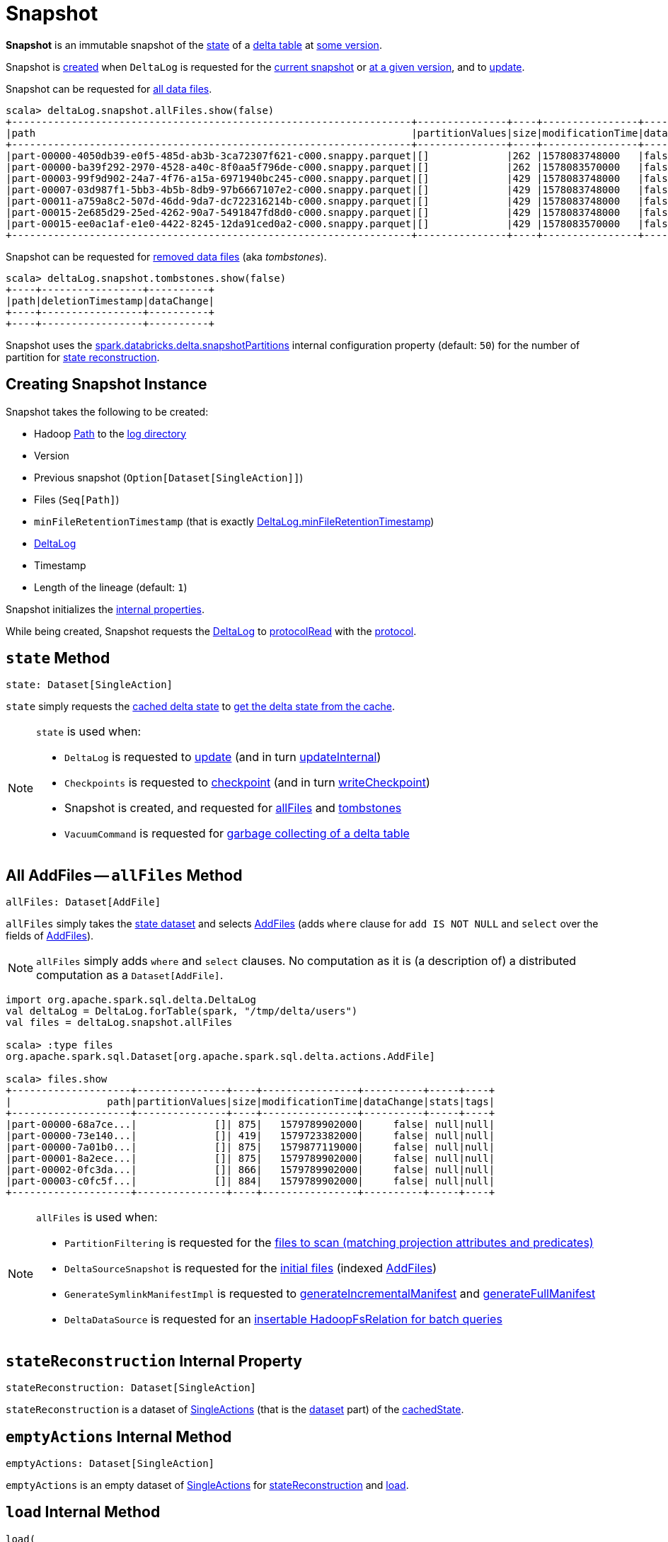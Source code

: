 = Snapshot

*Snapshot* is an immutable snapshot of the <<state, state>> of a <<deltaLog, delta table>> at <<version, some version>>.

Snapshot is <<creating-instance, created>> when `DeltaLog` is requested for the <<DeltaLog.adoc#currentSnapshot, current snapshot>> or <<DeltaLog.adoc#getSnapshotAt, at a given version>>, and to <<DeltaLog.adoc#update, update>>.

Snapshot can be requested for <<allFiles, all data files>>.

[source, scala]
----
scala> deltaLog.snapshot.allFiles.show(false)
+-------------------------------------------------------------------+---------------+----+----------------+----------+-----+----+
|path                                                               |partitionValues|size|modificationTime|dataChange|stats|tags|
+-------------------------------------------------------------------+---------------+----+----------------+----------+-----+----+
|part-00000-4050db39-e0f5-485d-ab3b-3ca72307f621-c000.snappy.parquet|[]             |262 |1578083748000   |false     |null |null|
|part-00000-ba39f292-2970-4528-a40c-8f0aa5f796de-c000.snappy.parquet|[]             |262 |1578083570000   |false     |null |null|
|part-00003-99f9d902-24a7-4f76-a15a-6971940bc245-c000.snappy.parquet|[]             |429 |1578083748000   |false     |null |null|
|part-00007-03d987f1-5bb3-4b5b-8db9-97b6667107e2-c000.snappy.parquet|[]             |429 |1578083748000   |false     |null |null|
|part-00011-a759a8c2-507d-46dd-9da7-dc722316214b-c000.snappy.parquet|[]             |429 |1578083748000   |false     |null |null|
|part-00015-2e685d29-25ed-4262-90a7-5491847fd8d0-c000.snappy.parquet|[]             |429 |1578083748000   |false     |null |null|
|part-00015-ee0ac1af-e1e0-4422-8245-12da91ced0a2-c000.snappy.parquet|[]             |429 |1578083570000   |false     |null |null|
+-------------------------------------------------------------------+---------------+----+----------------+----------+-----+----+
----

Snapshot can be requested for <<tombstones, removed data files>> (aka _tombstones_).

[source, scala]
----
scala> deltaLog.snapshot.tombstones.show(false)
+----+-----------------+----------+
|path|deletionTimestamp|dataChange|
+----+-----------------+----------+
+----+-----------------+----------+
----

Snapshot uses the <<DeltaSQLConf.adoc#DELTA_SNAPSHOT_PARTITIONS, spark.databricks.delta.snapshotPartitions>> internal configuration property (default: `50`) for the number of partition for <<stateReconstruction, state reconstruction>>.

== [[creating-instance]] Creating Snapshot Instance

Snapshot takes the following to be created:

* [[path]] Hadoop https://hadoop.apache.org/docs/r2.6.5/api/org/apache/hadoop/fs/Path.html[Path] to the <<DeltaLog.adoc#logPath, log directory>>
* [[version]] Version
* [[previousSnapshot]] Previous snapshot (`Option[Dataset[SingleAction]]`)
* [[files]] Files (`Seq[Path]`)
* [[minFileRetentionTimestamp]] `minFileRetentionTimestamp` (that is exactly <<DeltaLog.adoc#minFileRetentionTimestamp, DeltaLog.minFileRetentionTimestamp>>)
* [[deltaLog]] <<DeltaLog.adoc#, DeltaLog>>
* [[timestamp]] Timestamp
* [[lineageLength]] Length of the lineage (default: `1`)

Snapshot initializes the <<internal-properties, internal properties>>.

While being created, Snapshot requests the <<deltaLog, DeltaLog>> to <<DeltaLog.adoc#protocolRead, protocolRead>> with the <<protocol, protocol>>.

== [[state]] `state` Method

[source, scala]
----
state: Dataset[SingleAction]
----

`state` simply requests the <<cachedState, cached delta state>> to <<CachedDS.adoc#getDS, get the delta state from the cache>>.

[NOTE]
====
`state` is used when:

* `DeltaLog` is requested to <<DeltaLog.adoc#update, update>> (and in turn <<DeltaLog.adoc#updateInternal, updateInternal>>)

* `Checkpoints` is requested to <<Checkpoints.adoc#checkpoint, checkpoint>> (and in turn <<Checkpoints.adoc#writeCheckpoint, writeCheckpoint>>)

* Snapshot is created, and requested for <<allFiles, allFiles>> and <<tombstones, tombstones>>

* `VacuumCommand` is requested for <<VacuumCommand.adoc#gc, garbage collecting of a delta table>>
====

== [[allFiles]] All AddFiles -- `allFiles` Method

[source, scala]
----
allFiles: Dataset[AddFile]
----

`allFiles` simply takes the <<state, state dataset>> and selects xref:AddFile.adoc[AddFiles] (adds `where` clause for `add IS NOT NULL` and `select` over the fields of xref:AddFile.adoc[AddFiles]).

NOTE: `allFiles` simply adds `where` and `select` clauses. No computation as it is (a description of) a distributed computation as a `Dataset[AddFile]`.

[source, scala]
----
import org.apache.spark.sql.delta.DeltaLog
val deltaLog = DeltaLog.forTable(spark, "/tmp/delta/users")
val files = deltaLog.snapshot.allFiles

scala> :type files
org.apache.spark.sql.Dataset[org.apache.spark.sql.delta.actions.AddFile]

scala> files.show
+--------------------+---------------+----+----------------+----------+-----+----+
|                path|partitionValues|size|modificationTime|dataChange|stats|tags|
+--------------------+---------------+----+----------------+----------+-----+----+
|part-00000-68a7ce...|             []| 875|   1579789902000|     false| null|null|
|part-00000-73e140...|             []| 419|   1579723382000|     false| null|null|
|part-00000-7a01b0...|             []| 875|   1579877119000|     false| null|null|
|part-00001-8a2ece...|             []| 875|   1579789902000|     false| null|null|
|part-00002-0fc3da...|             []| 866|   1579789902000|     false| null|null|
|part-00003-c0fc5f...|             []| 884|   1579789902000|     false| null|null|
+--------------------+---------------+----+----------------+----------+-----+----+
----

[NOTE]
====
`allFiles` is used when:

* `PartitionFiltering` is requested for the <<PartitionFiltering.adoc#filesForScan, files to scan (matching projection attributes and predicates)>>

* `DeltaSourceSnapshot` is requested for the <<DeltaSourceSnapshot.adoc#initialFiles, initial files>> (indexed xref:AddFile.adoc[AddFiles])

* `GenerateSymlinkManifestImpl` is requested to <<GenerateSymlinkManifest.adoc#generateIncrementalManifest, generateIncrementalManifest>> and <<GenerateSymlinkManifest.adoc#generateFullManifest, generateFullManifest>>

* `DeltaDataSource` is requested for an <<DeltaDataSource.adoc#RelationProvider-createRelation, insertable HadoopFsRelation for batch queries>>
====

== [[stateReconstruction]] `stateReconstruction` Internal Property

[source, scala]
----
stateReconstruction: Dataset[SingleAction]
----

`stateReconstruction` is a dataset of <<SingleAction.adoc#, SingleActions>> (that is the <<CachedDS.adoc#ds, dataset>> part) of the <<cachedState, cachedState>>.

== [[emptyActions]] `emptyActions` Internal Method

[source, scala]
----
emptyActions: Dataset[SingleAction]
----

`emptyActions` is an empty dataset of <<SingleAction.adoc#, SingleActions>> for <<stateReconstruction, stateReconstruction>> and <<load, load>>.

== [[load]] `load` Internal Method

[source, scala]
----
load(
  files: Seq[DeltaLogFileIndex]): Dataset[SingleAction]
----

`load`...FIXME

NOTE: `load` is used when Snapshot is created (and initializes <<stateReconstruction, stateReconstruction>>).

== [[transactions]] Transaction Version By App ID -- `transactions` Lookup Table

[source, scala]
----
transactions: Map[String, Long]
----

`transactions` takes the <<setTransactions, SetTransaction>> actions (from the <<state, state>> dataset) and makes them a lookup table of <<SetTransaction.adoc#version, transaction version>> by <<SetTransaction.adoc#appId, appId>>.

NOTE: `transactions` is a Scala lazy value and is not initialized until the first access.

NOTE: `transactions` is used when `OptimisticTransactionImpl` is requested for the <<OptimisticTransactionImpl.adoc#txnVersion, transaction version for a given (streaming query) id>>.

== [[tombstones]] `tombstones` Method

[source, scala]
----
tombstones: Dataset[RemoveFile]
----

`tombstones`...FIXME

NOTE: `tombstones` seems to be used for testing only.

== [[redactedPath]] `redactedPath` Method

[source, scala]
----
redactedPath: String
----

`redactedPath`...FIXME

NOTE: `redactedPath` is used...FIXME

== [[numIndexedCols]] dataSkippingNumIndexedCols Table Property -- `numIndexedCols` Value

[source, scala]
----
numIndexedCols: Int
----

`numIndexedCols` simply reads the <<DeltaConfigs.adoc#DATA_SKIPPING_NUM_INDEXED_COLS, dataSkippingNumIndexedCols>> table property <<DeltaConfigs.adoc#fromMetaData, from>> the <<metadata, Metadata>>.

NOTE: `numIndexedCols` seems unused.

== [[internal-properties]] Internal Properties

[cols="30m,70",options="header",width="100%"]
|===
| Name
| Description

| cachedState
a| [[cachedState]] <<CachedDS.adoc#, Cached Delta State>> that is made up of the following:

* The <<CachedDS.adoc#ds, dataset>> part is the <<stateReconstruction, stateReconstruction>> dataset of <<SingleAction.adoc#, SingleActions>>

* The <<CachedDS.adoc#name, name>> in the format *Delta Table State #version - [redactedPath]* (with the <<version, version>> and the <<redactedPath, redacted path>>)

Used when Snapshot is requested for the <<state, state>> (i.e. `Dataset[SingleAction]`)

| metadata
a| [[metadata]] <<Metadata.adoc#, Metadata>> of the current <<state, state>> of the <<deltaLog, delta table>>

| protocol
a| [[protocol]] <<Protocol.adoc#, Protocol>> of the current <<state, state>> of the <<deltaLog, delta table>>

| setTransactions
a| [[setTransactions]] <<SetTransaction.adoc#, SetTransactions>> of the current <<state, state>> of the <<deltaLog, delta table>>

|===
